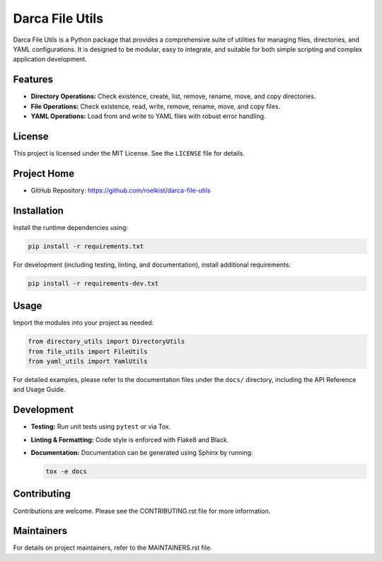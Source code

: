 Darca File Utils
================

Darca File Utils is a Python package that provides a comprehensive suite of utilities for managing
files, directories, and YAML configurations. It is designed to be modular, easy to integrate, and
suitable for both simple scripting and complex application development.

Features
--------

- **Directory Operations:** Check existence, create, list, remove, rename, move, and copy directories.
- **File Operations:** Check existence, read, write, remove, rename, move, and copy files.
- **YAML Operations:** Load from and write to YAML files with robust error handling.

License
-------

This project is licensed under the MIT License. See the ``LICENSE`` file for details.

Project Home
------------

- GitHub Repository: https://github.com/roelkist/darca-file-utils

Installation
------------

Install the runtime dependencies using:

.. code-block:: bash

   pip install -r requirements.txt

For development (including testing, linting, and documentation), install additional requirements:

.. code-block:: bash

   pip install -r requirements-dev.txt

Usage
-----

Import the modules into your project as needed:

.. code-block:: python

   from directory_utils import DirectoryUtils
   from file_utils import FileUtils
   from yaml_utils import YamlUtils

For detailed examples, please refer to the documentation files under the ``docs/`` directory,
including the API Reference and Usage Guide.

Development
-----------

- **Testing:** Run unit tests using ``pytest`` or via Tox.
- **Linting & Formatting:** Code style is enforced with Flake8 and Black.
- **Documentation:** Documentation can be generated using Sphinx by running:
  
  .. code-block:: bash

     tox -e docs

Contributing
------------

Contributions are welcome. Please see the CONTRIBUTING.rst file for more information.

Maintainers
-----------

For details on project maintainers, refer to the MAINTAINERS.rst file.
